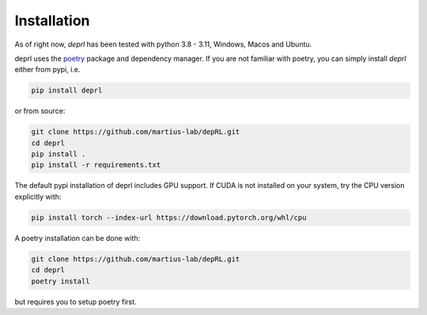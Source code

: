 Installation
~~~~~~~~~~~~~~~~~~~~~~~~~~~~~~~~~
As of right now, `deprl` has been tested with python 3.8 - 3.11, Windows, Macos and Ubuntu.

.. _installation:

deprl uses the `poetry <https://python-poetry.org>`_ package and dependency manager. If you are not familiar with poetry, you can simply install `deprl` either from pypi, i.e.

.. code-block:: bash

  pip install deprl

or from source:

.. code-block:: bash

  git clone https://github.com/martius-lab/depRL.git
  cd deprl
  pip install .
  pip install -r requirements.txt


The default pypi installation of deprl includes GPU support. If CUDA is not installed on your system, try the CPU version explicitly with:

.. code-block:: bash

  pip install torch --index-url https://download.pytorch.org/whl/cpu


A poetry installation can be done with:

.. code-block:: bash

  git clone https://github.com/martius-lab/depRL.git
  cd deprl
  poetry install

but requires you to setup poetry first.
